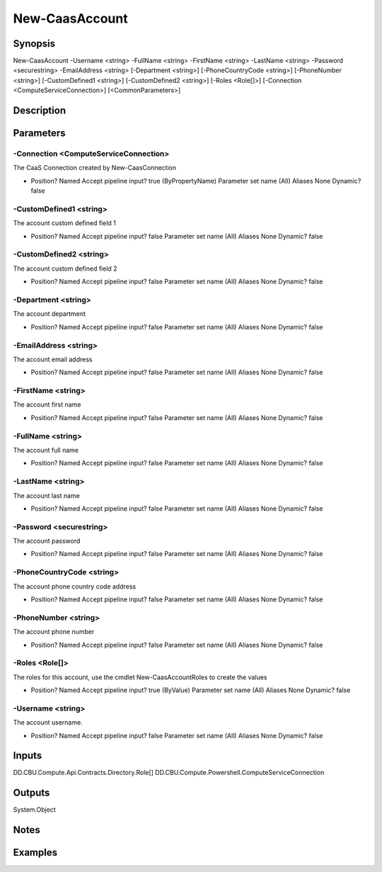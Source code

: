 ﻿
New-CaasAccount
===================

Synopsis
--------

.. code-block:: powershell
    
    
New-CaasAccount -Username <string> -FullName <string> -FirstName <string> -LastName <string> -Password <securestring> -EmailAddress <string> [-Department <string>] [-PhoneCountryCode <string>] [-PhoneNumber <string>] [-CustomDefined1 <string>] [-CustomDefined2 <string>] [-Roles <Role[]>] [-Connection <ComputeServiceConnection>] [<CommonParameters>]





Description
-----------



Parameters
----------




-Connection <ComputeServiceConnection>
~~~~~~~~~

The CaaS Connection created by New-CaasConnection

*     Position?                    Named     Accept pipeline input?       true (ByPropertyName)     Parameter set name           (All)     Aliases                      None     Dynamic?                     false





-CustomDefined1 <string>
~~~~~~~~~

The account custom defined field 1

*     Position?                    Named     Accept pipeline input?       false     Parameter set name           (All)     Aliases                      None     Dynamic?                     false





-CustomDefined2 <string>
~~~~~~~~~

The account custom defined field 2

*     Position?                    Named     Accept pipeline input?       false     Parameter set name           (All)     Aliases                      None     Dynamic?                     false





-Department <string>
~~~~~~~~~

The account department

*     Position?                    Named     Accept pipeline input?       false     Parameter set name           (All)     Aliases                      None     Dynamic?                     false





-EmailAddress <string>
~~~~~~~~~

The account email address

*     Position?                    Named     Accept pipeline input?       false     Parameter set name           (All)     Aliases                      None     Dynamic?                     false





-FirstName <string>
~~~~~~~~~

The account first name

*     Position?                    Named     Accept pipeline input?       false     Parameter set name           (All)     Aliases                      None     Dynamic?                     false





-FullName <string>
~~~~~~~~~

The account full name

*     Position?                    Named     Accept pipeline input?       false     Parameter set name           (All)     Aliases                      None     Dynamic?                     false





-LastName <string>
~~~~~~~~~

The account last name

*     Position?                    Named     Accept pipeline input?       false     Parameter set name           (All)     Aliases                      None     Dynamic?                     false





-Password <securestring>
~~~~~~~~~

The account password

*     Position?                    Named     Accept pipeline input?       false     Parameter set name           (All)     Aliases                      None     Dynamic?                     false





-PhoneCountryCode <string>
~~~~~~~~~

The account phone country code address

*     Position?                    Named     Accept pipeline input?       false     Parameter set name           (All)     Aliases                      None     Dynamic?                     false





-PhoneNumber <string>
~~~~~~~~~

The account phone number

*     Position?                    Named     Accept pipeline input?       false     Parameter set name           (All)     Aliases                      None     Dynamic?                     false





-Roles <Role[]>
~~~~~~~~~

The roles for this account, use the cmdlet New-CaasAccountRoles to create the values

*     Position?                    Named     Accept pipeline input?       true (ByValue)     Parameter set name           (All)     Aliases                      None     Dynamic?                     false





-Username <string>
~~~~~~~~~

The account username.

*     Position?                    Named     Accept pipeline input?       false     Parameter set name           (All)     Aliases                      None     Dynamic?                     false





Inputs
------

DD.CBU.Compute.Api.Contracts.Directory.Role[]
DD.CBU.Compute.Powershell.ComputeServiceConnection


Outputs
-------

System.Object

Notes
-----



Examples
---------


